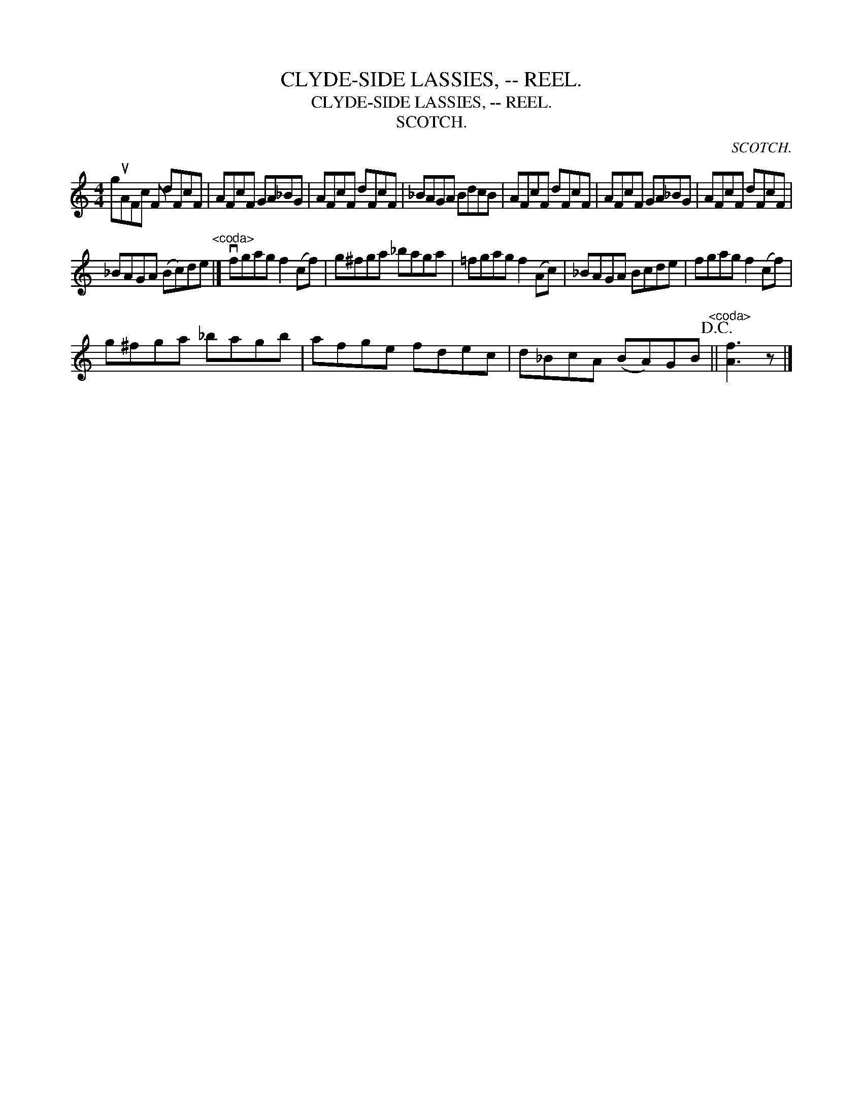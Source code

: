 X:1
T:CLYDE-SIDE LASSIES, -- REEL.
T:CLYDE-SIDE LASSIES, -- REEL.
T:SCOTCH.
C:SCOTCH.
L:1/8
M:4/4
K:C
V:1 treble 
V:1
 guAFc F dFcF | AFcF GA_BG | AFcF dFcF | _BAGA BdcB | AFcF dFcF | AFcF GA_BG | AFcF dFcF | %7
 _BAGA (Bc)de"^<coda>" |] vfgag f2 (cf) | g^fga _baga | =fgag f2 (Ac) | _BAGA Bcde | fgag f2 (cf) | %13
 g^fga _bagb | afge fdec | d_BcA (BA)GB"^<coda>"!D.C.! || [Af]3 z |] %17

